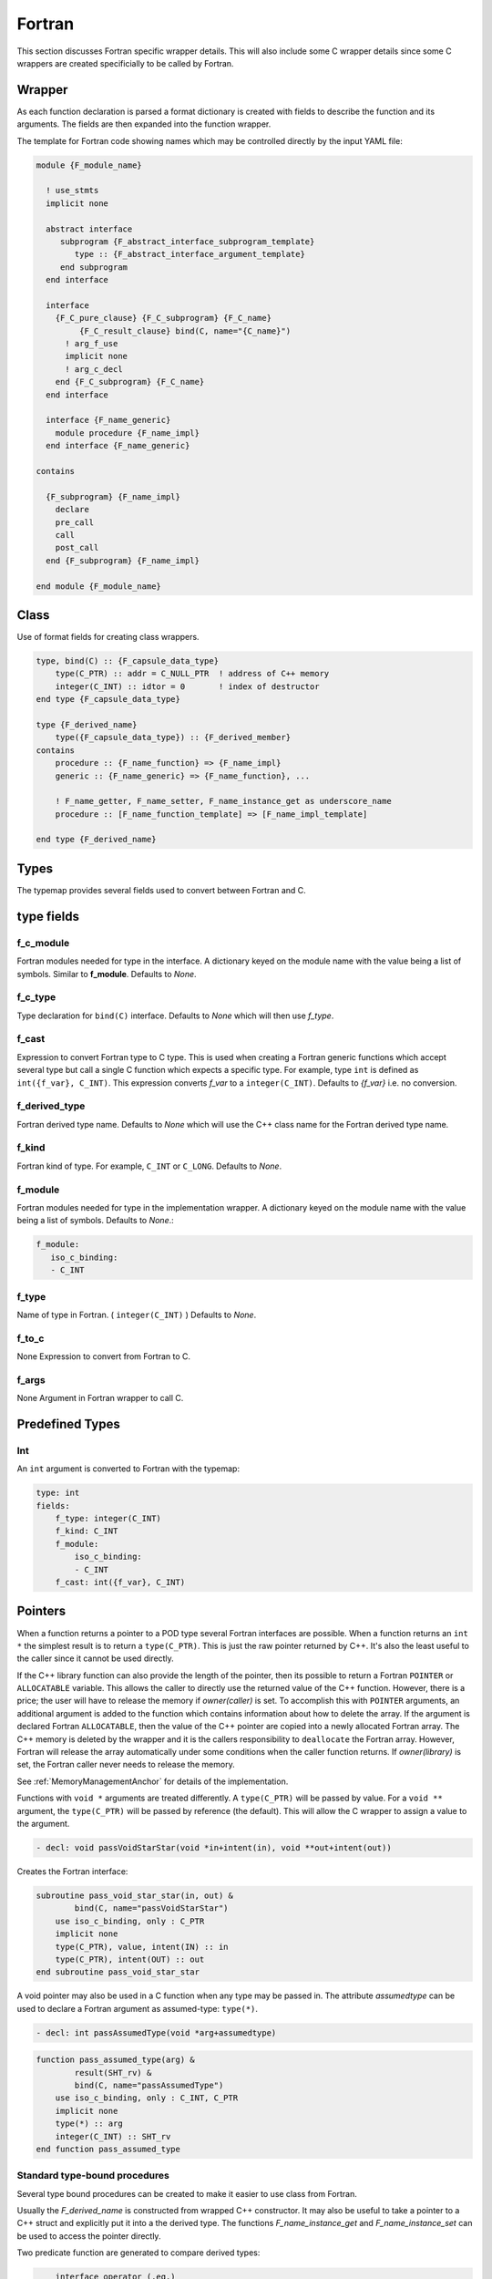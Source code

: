 .. Copyright (c) 2017-2020, Lawrence Livermore National Security, LLC and
   other Shroud Project Developers.
   See the top-level COPYRIGHT file for details.

   SPDX-License-Identifier: (BSD-3-Clause)


Fortran
=======

This section discusses Fortran specific wrapper details.
This will also include some C wrapper details since some C wrappers
are created specificially to be called by Fortran.

Wrapper
-------

As each function declaration is parsed a format dictionary is created
with fields to describe the function and its arguments.
The fields are then expanded into the function wrapper.

The template for Fortran code showing names which may 
be controlled directly by the input YAML file:

.. code-block:: text

    module {F_module_name}

      ! use_stmts
      implicit none

      abstract interface
         subprogram {F_abstract_interface_subprogram_template}
            type :: {F_abstract_interface_argument_template}
         end subprogram
      end interface

      interface
        {F_C_pure_clause} {F_C_subprogram} {F_C_name}
             {F_C_result_clause} bind(C, name="{C_name}")
          ! arg_f_use
          implicit none
          ! arg_c_decl
        end {F_C_subprogram} {F_C_name}
      end interface

      interface {F_name_generic}
        module procedure {F_name_impl}
      end interface {F_name_generic}

    contains

      {F_subprogram} {F_name_impl}
        declare
        pre_call
        call
        post_call
      end {F_subprogram} {F_name_impl}

    end module {F_module_name}


Class
-----

Use of format fields for creating class wrappers.

.. code-block:: text

    type, bind(C) :: {F_capsule_data_type}
        type(C_PTR) :: addr = C_NULL_PTR  ! address of C++ memory
        integer(C_INT) :: idtor = 0       ! index of destructor
    end type {F_capsule_data_type}

    type {F_derived_name}
        type({F_capsule_data_type}) :: {F_derived_member}
    contains
        procedure :: {F_name_function} => {F_name_impl}
        generic :: {F_name_generic} => {F_name_function}, ...

        ! F_name_getter, F_name_setter, F_name_instance_get as underscore_name
        procedure :: [F_name_function_template] => [F_name_impl_template]

    end type {F_derived_name}

Types
-----

The typemap provides several fields used to convert between Fortran and C.

type fields
-----------

.. f_return_type


f_c_module
^^^^^^^^^^

Fortran modules needed for type in the interface.
A dictionary keyed on the module name with the value being a list of symbols.
Similar to **f_module**.
Defaults to *None*.

f_c_type
^^^^^^^^

Type declaration for ``bind(C)`` interface.
Defaults to *None* which will then use *f_type*.

f_cast
^^^^^^

Expression to convert Fortran type to C type.
This is used when creating a Fortran generic functions which
accept several type but call a single C function which expects
a specific type.
For example, type ``int`` is defined as ``int({f_var}, C_INT)``.
This expression converts *f_var* to a ``integer(C_INT)``.
Defaults to *{f_var}*  i.e. no conversion.

..  See tutorial function9 for example.  f_cast is only used if the types are different.


f_derived_type
^^^^^^^^^^^^^^

Fortran derived type name.
Defaults to *None* which will use the C++ class name
for the Fortran derived type name.


f_kind
^^^^^^

Fortran kind of type. For example, ``C_INT`` or ``C_LONG``.
Defaults to *None*.


f_module
^^^^^^^^

Fortran modules needed for type in the implementation wrapper.  A
dictionary keyed on the module name with the value being a list of
symbols.
Defaults to *None*.:

.. code-block:: yaml

    f_module:
       iso_c_binding:
       - C_INT

f_type
^^^^^^

Name of type in Fortran.  ( ``integer(C_INT)`` )
Defaults to *None*.

f_to_c
^^^^^^

None
Expression to convert from Fortran to C.


f_args
^^^^^^

None
Argument in Fortran wrapper to call C.




Predefined Types
----------------

Int
^^^

An ``int`` argument is converted to Fortran with the typemap:

.. code-block:: yaml

    type: int
    fields:
        f_type: integer(C_INT)
        f_kind: C_INT
        f_module:
            iso_c_binding:
            - C_INT
        f_cast: int({f_var}, C_INT)


Pointers
--------

When a function returns a pointer to a POD type several Fortran
interfaces are possible. When a function returns an ``int *`` the
simplest result is to return a ``type(C_PTR)``.  This is just the raw
pointer returned by C++.  It's also the least useful to the caller
since it cannot be used directly.

If the C++ library function can also provide the length of the
pointer, then its possible to return a Fortran ``POINTER`` or
``ALLOCATABLE`` variable.  This allows the caller to directly use the
returned value of the C++ function.  However, there is a price; the
user will have to release the memory if *owner(caller)* is set.  To
accomplish this with ``POINTER`` arguments, an additional argument is
added to the function which contains information about how to delete
the array.  If the argument is declared Fortran ``ALLOCATABLE``, then
the value of the C++ pointer are copied into a newly allocated Fortran
array. The C++ memory is deleted by the wrapper and it is the callers
responsibility to ``deallocate`` the Fortran array. However, Fortran
will release the array automatically under some conditions when the
caller function returns. If *owner(library)* is set, the Fortran
caller never needs to release the memory.

See :ref:`MemoryManagementAnchor` for details of the implementation.

Functions with ``void *`` arguments are treated differently.  A
``type(C_PTR)`` will be passed by value.  For a ``void **`` argument,
the ``type(C_PTR)`` will be passed by reference (the default).  This
will allow the C wrapper to assign a value to the argument.

.. See clibrary.yaml  passVoidStarStar test

.. code-block:: yaml

    - decl: void passVoidStarStar(void *in+intent(in), void **out+intent(out))

Creates the Fortran interface:

.. code-block:: fortran

        subroutine pass_void_star_star(in, out) &
                bind(C, name="passVoidStarStar")
            use iso_c_binding, only : C_PTR
            implicit none
            type(C_PTR), value, intent(IN) :: in
            type(C_PTR), intent(OUT) :: out
        end subroutine pass_void_star_star

A void pointer may also be used in a C function when any type may be
passed in.  The attribute *assumedtype* can be used to declare a
Fortran argument as assumed-type: ``type(*)``.

.. code-block:: yaml

    - decl: int passAssumedType(void *arg+assumedtype)

.. code-block:: fortran

        function pass_assumed_type(arg) &
                result(SHT_rv) &
                bind(C, name="passAssumedType")
            use iso_c_binding, only : C_INT, C_PTR
            implicit none
            type(*) :: arg
            integer(C_INT) :: SHT_rv
        end function pass_assumed_type


Standard type-bound procedures
^^^^^^^^^^^^^^^^^^^^^^^^^^^^^^

Several type bound procedures can be created to make it easier to 
use class from Fortran.

Usually the *F_derived_name* is constructed from wrapped C++
constructor.  It may also be useful to take a pointer to a C++ struct
and explicitly put it into a the derived type.  The functions
*F_name_instance_get* and *F_name_instance_set* can be used to access
the pointer directly.

.. Add methods to *F_capsule_data_type* directly?

Two predicate function are generated to compare derived types:

.. code-block:: text

        interface operator (.eq.)
            module procedure class1_eq
            module procedure singleton_eq
        end interface

        interface operator (.ne.)
            module procedure class1_ne
            module procedure singleton_ne
        end interface

    contains

        function {F_name_scope}eq(a,b) result (rv)
            use iso_c_binding, only: c_associated
            type({F_derived_name}), intent(IN) ::a,b
            logical :: rv
            if (c_associated(a%{F_derived_member}%addr, b%{F_derived_member}%addr)) then
                rv = .true.
            else
                rv = .false.
            endif
        end function {F_name_scope}eq

        function {F_name_scope}ne(a,b) result (rv)
            use iso_c_binding, only: c_associated
            type({F_derived_name}), intent(IN) ::a,b
            logical :: rv
            if (.not. c_associated(a%{F_derived_member}%addr, b%{F_derived_member}%addr)) then
                rv = .true.
            else
                rv = .false.
            endif
        end function {F_name_scope}ne
 
